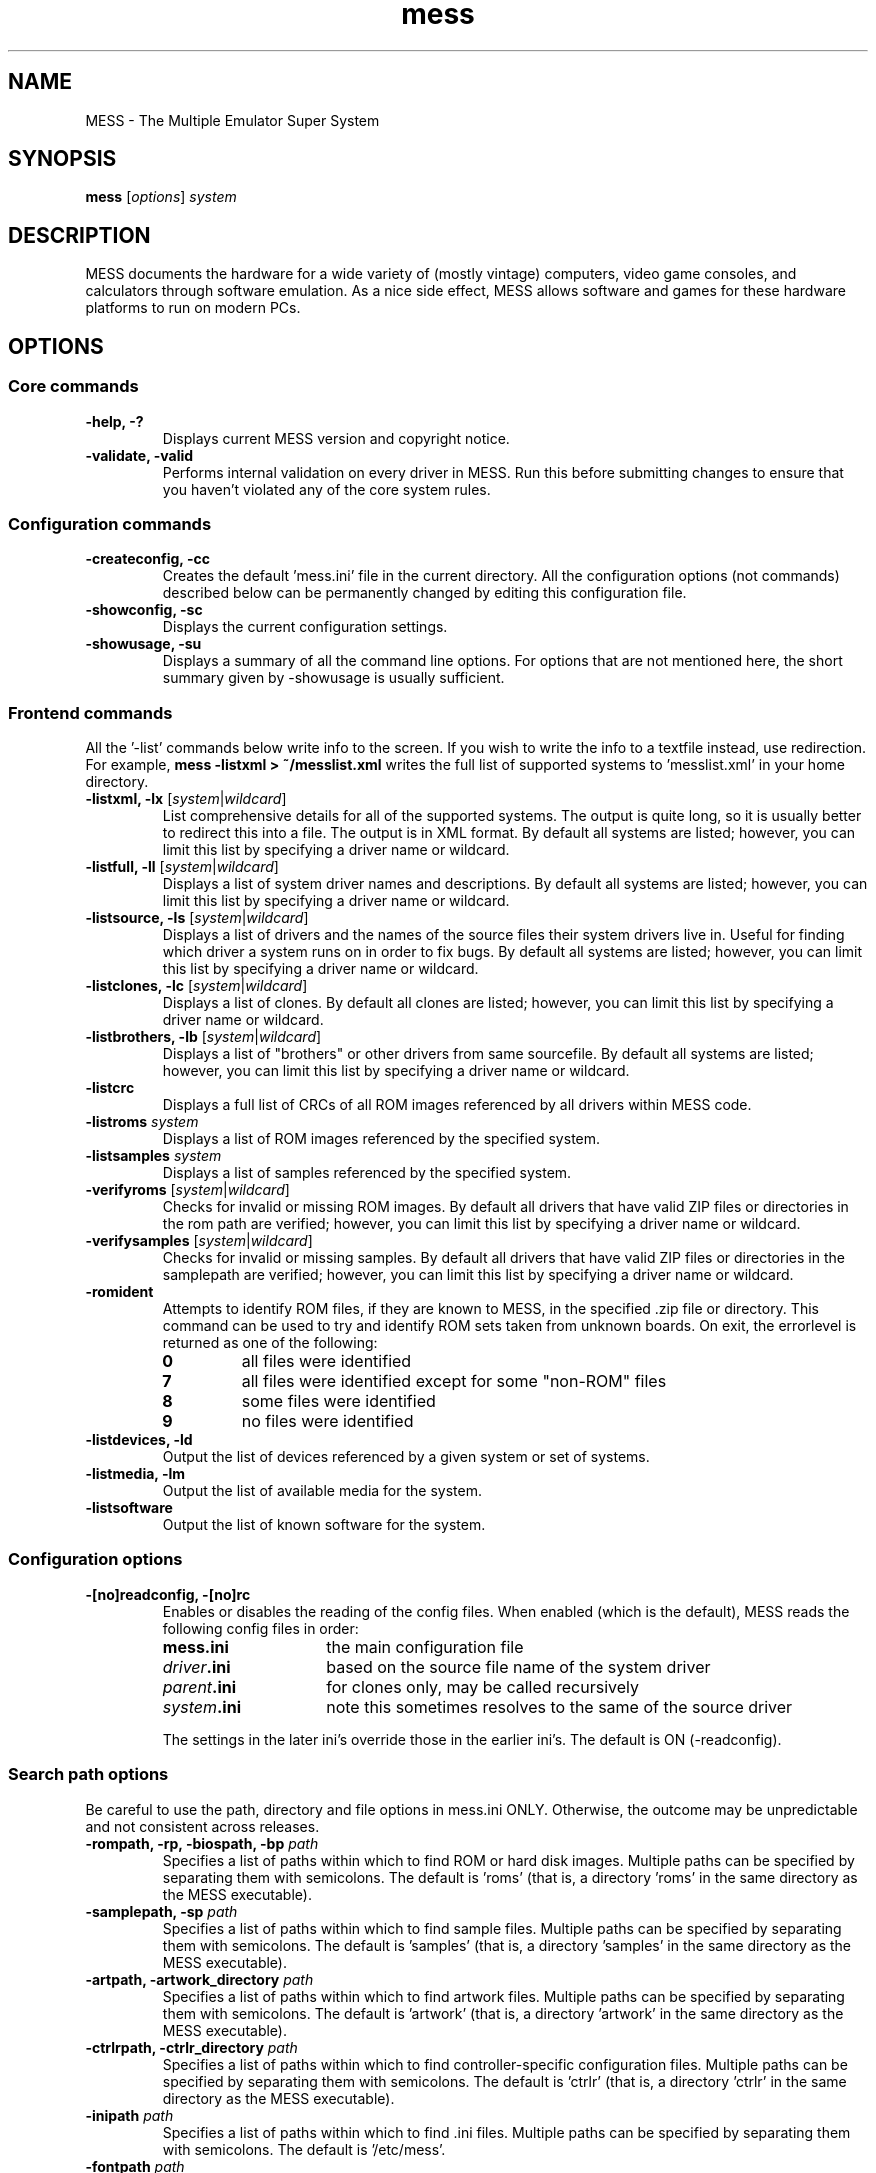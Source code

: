 .\"  -*- nroff -*-
.\"
.\" mess.6
.\"
.\" Man page created from usage and source information:
.\" * commands: see src/emu/clifront.c clifront.h
.\" * options: core entries, see src/emu/emuopts.c emuopts.h
.\"            SDL-specific entries, see src/osd/sdl/sdlmain.c osdsdl.h
.\" Cesare Falco <c.falco@ubuntu.com>, March 2011
.\"
.\" Some text borrowed from the xmame 0.106 man page,
.\" done by Rene Herrmann <rene.herrmann@berlin.de>, September 2000
.\" and updated by Andrew Burton <burtona@gol.com>, July 2003
.\"
.\" Other info's taken from MESS Wiki as well:
.\" http://mess.redump.net/
.\"
.\"
.TH mess 6 2011-03-02 0.141 "The Multiple Emulator Super System (MESS)"
.\"
.\"
.\" NAME chapter
.SH NAME
MESS \- The Multiple Emulator Super System
.\"
.\"
.\" SYNOPSIS chapter
.SH SYNOPSIS
.B mess
.RI [ options ]
.I system
.\"
.\"
.\" DESCRIPTION chapter
.SH DESCRIPTION
MESS documents the hardware for a wide variety of (mostly vintage) computers,
video game consoles, and calculators through software emulation. As a nice
side effect, MESS allows software and games for these hardware platforms
to run on modern PCs.
.\"
.\"
.\" OPTIONS chapter
.SH OPTIONS
.\"
.\" *******************************************************
.SS Core commands
.\" *******************************************************
.TP
.B \-help, \-?
Displays current MESS version and copyright notice.
.TP
.B \-validate, \-valid
Performs internal validation on every driver in MESS. Run this
before submitting changes to ensure that you haven't violated any of
the core system rules.
.\"
.\" *******************************************************
.SS Configuration commands
.\" *******************************************************
.TP
.B \-createconfig, \-cc
Creates the default 'mess.ini' file in the current directory. All the
configuration options (not commands) described below can be permanently
changed by editing this configuration file.
.TP
.B \-showconfig, \-sc
Displays the current configuration settings.
.TP
.B \-showusage, \-su
Displays a summary of all the command line options. For options that
are not mentioned here, the short summary given by \-showusage
is usually sufficient.
.\"
.\" *******************************************************
.SS Frontend commands
.\" *******************************************************
All the '\-list' commands below write info to the screen.
If you wish to write the info to a textfile instead, use redirection.
For example,
.B mess \-listxml > ~/messlist.xml
writes the full list of supported systems to 'messlist.xml' in your
home directory.
.TP
.B \-listxml, \-lx \fR[\fIsystem\fR|\fIwildcard\fR]
List comprehensive details for all of the supported systems. The output
is quite long, so it is usually better to redirect this into a file.
The output is in XML format. By default all systems are listed; however,
you can limit this list by specifying a driver name or wildcard.
.TP
.B \-listfull, \-ll \fR[\fIsystem\fR|\fIwildcard\fR]
Displays a list of system driver names and descriptions. By default all
systems are listed; however, you can limit this list by specifying a
driver name or wildcard.
.TP
.B \-listsource, \-ls \fR[\fIsystem\fR|\fIwildcard\fR]
Displays a list of drivers and the names of the source files their system
drivers live in. Useful for finding which driver a system runs on in
order to fix bugs. By default all systems are listed; however, you can
limit this list by specifying a driver name or wildcard.
.TP
.B \-listclones, \-lc \fR[\fIsystem\fR|\fIwildcard\fR]
Displays a list of clones. By default all clones are listed; however,
you can limit this list by specifying a driver name or wildcard.
.TP
.B \-listbrothers, \-lb \fR[\fIsystem\fR|\fIwildcard\fR]
Displays a list of "brothers" or other drivers from same sourcefile.
By default all systems are listed; however, you can limit this list by
specifying a driver name or wildcard.
.TP
.B \-listcrc
Displays a full list of CRCs of all ROM images referenced by all
drivers within MESS code.
.TP
.B \-listroms \fIsystem
Displays a list of ROM images referenced by the specified system.
.TP
.B \-listsamples \fIsystem
Displays a list of samples referenced by the specified system.
.TP
.B \-verifyroms \fR[\fIsystem\fR|\fIwildcard\fR]
Checks for invalid or missing ROM images. By default all drivers that
have valid ZIP files or directories in the rom path are verified;
however, you can limit this list by specifying a driver name or
wildcard.
.TP
.B \-verifysamples \fR[\fIsystem\fR|\fIwildcard\fR]
Checks for invalid or missing samples. By default all drivers that
have valid ZIP files or directories in the samplepath are verified;
however, you can limit this list by specifying a driver name or wildcard.
.TP
.B \-romident
Attempts to identify ROM files, if they are known to MESS, in the
specified .zip file or directory. This command can be used to try and
identify ROM sets taken from unknown boards. On exit, the errorlevel
is returned as one of the following:
.RS
.TP
.B 0
all files were identified
.TP
.B 7
all files were identified except for some "non\-ROM" files
.TP
.B 8
some files were identified
.TP
.B 9
no files were identified
.RE
.TP
.B \-listdevices, \-ld
Output the list of devices referenced by a given system or set of systems.
.TP
.B \-listmedia, \-lm
Output the list of available media for the system.
.TP
.B \-listsoftware
Output the list of known software for the system.
.\"
.\" *******************************************************
.SS Configuration options
.\" *******************************************************
.TP
.B \-[no]readconfig, \-[no]rc
Enables or disables the reading of the config files. When enabled
(which is the default), MESS reads the following config files in order:
.RS
.TP 15
.B mess.ini
the main configuration file
.TP
.IB driver .ini
based on the source file name of the system driver
.TP
.IB parent .ini
for clones only, may be called recursively
.TP
.IB system .ini
note this sometimes resolves to the same of the source driver
.P
The settings in the later ini's override those in the earlier ini's.
The default is ON (\-readconfig).
.RE
.\"
.\" *******************************************************
.SS Search path options
.\" *******************************************************
Be careful to use the path, directory and file options in
mess.ini ONLY. Otherwise, the outcome may be unpredictable and not
consistent across releases.
.TP
.B \-rompath, \-rp, \-biospath, \-bp \fIpath
Specifies a list of paths within which to find ROM or hard disk images.
Multiple paths can be specified by separating them with semicolons.
The default is 'roms' (that is, a directory 'roms' in the same directory
as the MESS executable).
.TP
.B \-samplepath, \-sp \fIpath
Specifies a list of paths within which to find sample files. Multiple
paths can be specified by separating them with semicolons. The default
is 'samples' (that is, a directory 'samples' in the same directory as
the MESS executable).
.TP
.B \-artpath, \-artwork_directory \fIpath
Specifies a list of paths within which to find artwork files. Multiple
paths can be specified by separating them with semicolons. The default
is 'artwork' (that is, a directory 'artwork' in the same directory as
the MESS executable).
.TP
.B \-ctrlrpath, \-ctrlr_directory \fIpath
Specifies a list of paths within which to find controller\-specific
configuration files. Multiple paths can be specified by separating
them with semicolons. The default is 'ctrlr' (that is, a
directory 'ctrlr' in the same directory as the MESS executable).
.TP
.B \-inipath \fIpath
Specifies a list of paths within which to find .ini files. Multiple
paths can be specified by separating them with semicolons. The default
is '/etc/mess'.
.TP
.B \-fontpath \fIpath
Specifies a list of paths within which to find .bdf font files. Multiple
paths can be specified by separating them with semicolons. The default
is '.' (that is, search in the same directory as the MESS executable).
.TP
.B \-cheatpath \fIpath
Specifies a list of paths within which to find cheat files. Multiple
paths can be specified by separating them with semicolons. The default
is 'cheat' (that is, a directory 'cheat' in the same directory as
the MESS executable).
.TP
.B \-crosshairpath \fIpath
Specifies a list of paths within which to find crosshair files. Multiple
paths can be specified by separating them with semicolons. The default
is 'crosshair' (that is, a directory 'crosshair' in the same directory as
the MESS executable).  If the Crosshair is set to default in the menu,
MESS will look for system/cross#.png and then cross#.png in the
specified path, where # is the player number.  Failing that,
MESS will use built\-in default crosshairs.
.TP
.B \-hashpath \fIpath
Specifies a list of paths within which to search for software hash files.
Multiple paths can be specified by separating them with semicolons.
The default is 'hash' (that is, a directory 'hash' in the same directory
as the MESS executable).
.\"
.\" *******************************************************
.SS Output Directory Options
.\" *******************************************************
.TP
.B \-cfg_directory \fIpath
Specifies a single directory where configuration files are stored.
Configuration files store user configurable settings that are read at
startup and written when MESS exits. The default is 'cfg' (that is,
a directory 'cfg' in the same directory as the MESS executable). If this
directory does not exist, it will be automatically created.
.TP
.B \-nvram_directory \fIpath
Specifies a single directory where NVRAM files are stored. NVRAM files
store the contents of EEPROM and non\-volatile RAM (NVRAM) for systems
which used this type of hardware. This data is read at startup and
written when MESS exits. The default is 'nvram' (that is, a
directory 'nvram' in the same directory as the MESS executable). If this
directory does not exist, it will be automatically created.
.TP
.B \-memcard_directory \fIpath
Specifies a single directory where memory card files are stored. Memory
card files store the contents of removable memory cards for systems which
used this type of hardware. This data is read and written under control
of the user via the 'Memory Card' menu in the user interface. The
default is 'memcard' (that is, a directory 'memcard' in the same
directory as the MESS executable). If this directory does not exist,
it will be automatically created.
.TP
.B \-input_directory \fIpath
Specifies a single directory where input recording files are stored.
Input recordings are created via the \-record option and played back via
the \-playback option. The default is 'inp' (that is, a directory 'inp'
in the same directory as the MESS executable). If this directory
does not exist, it will be automatically created.
.TP
.B \-state_directory \fIpath
Specifies a single directory where save state files are stored. Save
state files are read and written either upon user request, or when using
the \-autosave option. The default is 'sta' (that is, a directory 'sta'
in the same directory as the MESS executable). If this directory does
not exist, it will be automatically created.
.TP
.B \-snapshot_directory \fIpath
Specifies a single directory where screen snapshots are stored, when
requested by the user. The default is 'snap' (that is, a directory 'snap'
in the same directory as the MESS executable). If this directory
does not exist, it will be automatically created.
.TP
.B \-diff_directory \fIpath
Specifies a single directory where hard drive differencing files are
stored. Hard drive differencing files store any data that is written
back to a hard disk image, in order to preserve the original image. The
differencing files are created at startup when a system with a hard disk
image. The default is 'diff' (that is, a directory 'diff' in the same
directory as the MESS executable). If this directory does not exist,
it will be automatically created.
.TP
.B \-comment_directory \fIpath
Specifies a single directory where debugger comment files are stored.
Debugger comment files are written by the debugger when comments are
added to the disassembly for a system. The default is 'comments' (that is,
a directory 'comments' in the same directory as the MESS executable).
If this directory does not exist, it will be automatically created.
.\"
.\" *******************************************************
.SS State/playback options
.\" *******************************************************
.TP
.B \-state \fIslot
Immediately after starting the specified system, will cause the save
state in the specified slot to be loaded.
.TP
.B \-[no]autosave
When enabled, automatically creates a save state file when exiting MESS
and automatically attempts to reload it when later starting MESS with
the same system. This only works for systems that have explicitly enabled
save state support in their driver. The default is OFF (\-noautosave).
.TP
.B \-playback, \-pb \fIfile
Specifies a file from which to play back a series of system inputs. This
feature does not work reliably for all systems, but can be used to watch
a previously recorded system session from start to finish. In order to
make things consistent, you should only record and playback with all
configuration (.cfg), NVRAM (.nv), and memory card files deleted. The
default is NULL (no playback).
.TP
.B \-record, \-rec \fIfile
Specifies a file to record all input from a system session. This can be
used to record a system session for later playback. This feature does not
work reliably for all systems, but can be used to watch a previously
recorded system session from start to finish. In order to make things
consistent, you should only record and playback with all configuration
(.cfg), NVRAM (.nv), and memory card files deleted. The default is NULL
(no recording).
.TP
.B \-snapname \fIname
Describes how MESS should name files for snapshots.
.I name
is a string that provides a template that is used to generate a file name.
Three simple substitutions are provided:
.RS
.TP
.B /
represents the path separator on any target platform (even Windows)
.TP
.B %g
represents the driver name of the current system
.TP
.B %i
represents an incrementing index. If omitted, then each snapshot taken
will overwrite the previous one; otherwise, MESS will find the next
empty value for %i and use that for a file name.
.P
The default is '%g/%i', which creates a separate folder for each system,
and names the snapshots under it starting with 0000 and increasing
from there.
.RE
.TP
.B \-snapsize \fIwidth\fRx\fIheight
Hard\-codes the size for snapshots and movie recording. By default,
MESS will create snapshots at the system's current resolution in raw
pixels, and will create movies at the system's starting resolution in
raw pixels. If you specify this option, then MESS will create both
snapshots and movies at the size specified, and will bilinear filter
the result. Note that this size does not automatically rotate if the
system is vertically oriented. The default is 'auto'.
.TP
.B \-snapview internal\fR|\fBauto\fR|\fIview
Specifies the view to use when rendering snapshots and movies.
.RS
.TP 12
.B internal
renders a separate snapshot per screen or renders movies only of the
first screen using the special 'internal' view.
.TP
.B auto
selects the first view with all screens present
.TP
.I view
select the first view whose name matches all the characters.
For example,
.B mame \-snapview native
will match the "Native (15:14)" view even though it is not a perfect
match.
.P
The default value is 'internal'.
.RE
.TP
.B \-mngwrite \fIfile
Writes each video frame to the given file in MNG format, producing
an animation of the system session.
Note that \-mngwrite only writes video frames; it does not save any audio
data. Use \-wavwrite for that, and reassemble the audio/video using
offline tools. The default is NULL (no recording).
.TP
.B \-aviwrite \fIfile
Stream video and sound data to the given file
in AVI format, producing an animation of the system session complete
with sound. The default is NULL (no recording).
.TP
.B \-wavwrite \fIfile
Writes the final mixer output to the given file
in WAV format, producing an audio recording of the system session.
The default is NULL (no recording).
.TP
.B \-[no]burnin
Tracks brightness of the screen during play and at the end of
emulation generates a PNG that can be used to simulate burn\-in
effects on other systems. The resulting PNG is created such that the
least\-used areas of the screen are fully white (since burned\-in areas
are darker, all other areas of the screen must be lightened a touch).
The intention is that this PNG can be loaded via an artwork file with
a low alpha (e.g, 0.1\-0.2 seems to work well) and blended over the
entire screen. The PNG files are saved in the snap directory under
the system/burnin\-<screen.name>.png. The default is OFF (\-noburnin).
.\"
.\" *******************************************************
.SS Performance options
.\" *******************************************************
.TP
.B \-[no]autoframeskip, \-[no]afs
Automatically determines the frameskip level while you're playing the
system, adjusting it constantly in a frantic attempt to keep the system
running at full speed. Turning this on overrides the value you have set
for \-frameskip below. The default is OFF (\-noautoframeskip).
.TP
.B \-frameskip, \-fs \fIvalue
Specifies the frameskip value (autoframeskip must be disabled). This is the
number of frames out of every 12 to drop when running. For example, if you
say \-frameskip 2, then MESS will display 10 out of every 12 frames. By
skipping those frames, you may be able to get full speed in a system that
requires more horsepower than your computer has. The default value is 0,
which skips no frames.
.TP
.B \-seconds_to_run, \-str \fIvalue
This option can be used for benchmarking and automated testing. It tells
MESS to stop execution after a fixed number of seconds. By combining
this with a fixed set of other command line options, you can set up a
consistent environment for benchmarking MESS performance. In addition,
upon exit, the \-str option will write a screenshot called final.png
to the system's snapshot directory.
.TP
.B \-[no]throttle
Configures the default thottling setting. When throttling is on, MESS
attempts to keep the system running at the system's intended speed. When
throttling is off, MESS runs the system as fast as it can. Note that the
fastest speed is more often than not limited by your graphics card,
especially for older systems. The default is ON (\-throttle).
.TP
.B \-[no]sleep
Allows MESS to give time back to the system when running with \-throttle.
This allows other programs to have some CPU time, assuming that the
system isn't taxing 100% of your CPU resources. This option can potentially
cause hiccups in performance if other demanding programs are running.
The default is ON (\-sleep).
.TP
.B \-speed
Controls the speed of gameplay, relative to realtime; smaller numbers are
slower. Default is 1.00.
.TP
.B \-refreshspeed, \-rs
Automatically adjusts the \-speed parameter to keep the effective refresh
rate below that of the lowest screen refresh rate.
.\"
.\" +++++++++++++++++++++++++++++++++++++++++++++++++++++++
.\" SDL specific
.\" +++++++++++++++++++++++++++++++++++++++++++++++++++++++
.TP
.B \-multithreading, \-mt
Enable multithreading; this enables rendering and blitting on a separate
thread. The default is OFF.
.TP
.B \-numprocessors, \-np
Set number of processors; this overrides the number the system reports.
.TP
.B \-sdlvideofps
Show SDL video performance.
.\"
.\" *******************************************************
.SS Rotation options
.\" *******************************************************
.TP
.B \-[no]rotate
Rotate the system to match its normal state (horizontal/vertical). This
ensures that both vertically and horizontally oriented systems show up
correctly without the need to rotate your monitor. If you want to keep
the system displaying 'raw' on the screen the way the actual machine would
have, turn this option off. The default is ON (\-rotate).
.TP
.B \-[no]ror
.TP
.B \-[no]rol
Rotate the system screen to the right (clockwise) or left
(counter\-clockwise) relative to either its normal state (if \-rotate
is specified) or its native state (if \-norotate is specified). The
default for both of these options is OFF (\-noror \-norol).
.TP
.B \-[no]autoror
.TP
.B \-[no]autorol
These options are designed for use with pivoting screens that only
pivot in a single direction. If your screen only pivots clockwise,
use \-autorol to ensure that the system will fill the screen either
horizontally or vertically in one of the directions you can handle.
If your screen only pivots counter\-clockwise, use \-autoror.
.TP
.B \-[no]flipx
.TP
.B \-[no]flipy
Flip (mirror) the system screen either horizontally (\-flipx) or
vertically (\-flipy). The flips are applied after the \-rotate and
\-ror/\-rol options are applied. The default for both of these options
is OFF (\-noflipx \-noflipy).
.\"
.\" *******************************************************
.SS Artwork options
.\" *******************************************************
.TP
.B \-[no]artwork_crop, \-[no]artcrop
Enable cropping of artwork to the system screen area only. This
option can also be controlled via the Video Options menu in the user
interface. The default is OFF (\-noartwork_crop).
.TP
.B \-[no]use_backdrops, \-[no]backdrop
Enables/disables the display of backdrops. The default is ON
(\-use_backdrops).
.TP
.B \-[no]use_overlays, \-[no]overlay
Enables/disables the display of overlays. The default is ON
(\-use_overlays).
.TP
.B \-[no]use_bezels, \-[no]bezel
Enables/disables the display of bezels. The default is ON
(\-use_bezels).
.\"
.\" *******************************************************
.SS Screen options
.\" *******************************************************
.TP
.B \-brightness \fIvalue
Controls the default brightness, or black level, of the system screens.
This option does not affect the artwork or other parts of the display.
Using the MESS UI, you can individually set the brightness for each system
screen; this option controls the initial value for all visible system
screens. The standard value is 1.0. Selecting lower values (down to 0.1)
will produce a darkened display, while selecting higher values (up to
2.0) will give a brighter display. The default is 1.0.
.TP
.B \-contrast \fIvalue
Controls the contrast, or white level, of the system screens. This option
does not affect the artwork or other parts of the display. Using the
MESS UI, you can individually set the contrast for each system screen;
this option controls the initial value for all visible system screens. The
standard value is 1.0. Selecting lower values (down to 0.1) will produce
a dimmer display, while selecting higher values (up to 2.0) will
give a more saturated display. The default is 1.0.
.TP
.B \-gamma \fIvalue
Controls the gamma, which produces a potentially nonlinear black to
white ramp, for the system screens. This option does not affect the
artwork or other parts of the display. Using the MESS UI, you can
individually set the gamma for each system screen; this option controls
the initial value for all visible system screens. The standard value is
1.0, which gives a linear ramp from black to white. Selecting lower
values (down to 0.1) will increase the nonlinearity toward black,
while selecting higher values (up to 3.0) will push the nonlinearity
toward white. The default is 1.0.
.TP
.B \-pause_brightness \fIvalue
This controls the brightness level when MESS is paused. The default
value is 0.65.
.\"
.\" *******************************************************
.SS Vector rendering options
.\" *******************************************************
.TP
.B \-[no]antialias, \-[no]aa
Enables antialiased line rendering for vector systems. The default is ON
(\-antialias).
.TP
.B \-beam \fIwidth
Sets the width of the vectors. This is a scaling factor against the
standard vector width. A value of 1.0 will keep the default vector line
width. Smaller values will reduce the width, and larger values will
increase the width. The default is 1.0.
.TP
.B \-flicker \fIvalue
Simulates a vector "flicker" effect, similar to a vector monitor that
needs adjustment. This option requires a float argument in the range of
0.00\-100.00 (0=none, 100=maximum). The default is 0.
.\"
.\" *******************************************************
.SS Video options
.\" *******************************************************
.\" +++++++++++++++++++++++++++++++++++++++++++++++++++++++
.\" SDL specific
.\" +++++++++++++++++++++++++++++++++++++++++++++++++++++++
.TP
.B \-video soft\fR|\fBopengl\fR|\fBopengl16\fR|\fBnone
Specifies which video subsystem to use for drawing:
.RS
.TP 12
.B soft
uses software rendering, which is slower but more compatible.
.TP
.B opengl
uses OpenGL and your graphics accelerator to speed up many
aspects of drawing MESS including compositing artwork, overlays, and
bezels, as well as stretching the image to fit your screen.
.TP
.B opengl16
uses alternate OpenGL code, which should provide faster
output on some cards.
.TP
.B none
does no drawing and is intended for CPU benchmarking.
.P
Default is 'soft'.
.RE
.TP
.B \-[no]window, \-[no]w
Run MESS in either full screen or a window. This is a fully\-featured window
mode where the window resizes as necessary to track what the system does.
And you can resize it yourself with your OS's standard window controls.
The default is OFF (\-nowindow).
.TP
.B \-[no]maximize, \-[no]max
Controls initial window size in windowed mode. If it is set on, the
window will initially be set to the maximum supported size when you
start MESS. If it is turned off, the window will start out at the
smallest supported size. This option only has an effect when the
\-window option is used. The default is ON (\-maximize).
.TP
.B \-keepaspect, \-ka
Forces the correct aspect ratio. This means when you're resizing the window
in windowed mode the actual system image will resize in discrete steps to
maintain the proper shape of the system graphics. If you turn this off you can
resize the window to anything you like and get funny squishing and stretching.
The same applies for full\-screen. Default is ON (\-keepaspect).
.TP
.B \-unevenstretch, \-ues
Allow non\-integer stretch factors. Video purists should stay far, far away
from this option, while everyone else will be happy to know that it lets you
fill the screen properly in full\-screen mode. Default is ON (\-unevenstretch).
.TP
.B \-effect none\fR|\fIfile
Name of a PNG file to use for visual effects, or 'none'. Default is 'none'.
.TP
.B \-centerh
Center horizontally within the view area. Default is ON (\-centerh).
.TP
.B \-centerv
Center vertically within the view area. Default is ON (\-centerv).
.TP
.B \-waitvsync
Enable waiting for the start of VBLANK before flipping screens;
reduces tearing effects.
.\"
.\" *******************************************************
.SS Software video rendering subsystem options
.\" *******************************************************
.\" +++++++++++++++++++++++++++++++++++++++++++++++++++++++
.\" SDL specific
.\" +++++++++++++++++++++++++++++++++++++++++++++++++++++++
All the options in this group are available only with softare video
rendering subsystem (\-video soft).
.TP
.B \-prescale \fIvalue
Scale screen rendering by this amount in software. Default is 1.
.TP
.B \-scalemode, \-sm none\fR|\fBasync\fR|\fByv12\fR|\fByuy2\fR\
|\fByv12x2\fR|\fByuy2x2
Hardware scaling mode.
.RS
.TP 12
.B none
use software rendering
.TP
.B async
async overlay
.TP
.B yv12
yv12 overlay
.TP
.B yuy2
yuy2 overlay
.TP
.B yv12x2
yv12 overlay using x2 prescaling
.TP
.B yuy2x2
yuy2 overlay using x2 prescaling
.P
Default is 'none'.
.RE
.\"
.\" *******************************************************
.SS OpenGL video rendering subsystem options
.\" *******************************************************
.\" +++++++++++++++++++++++++++++++++++++++++++++++++++++++
.\" SDL specific
.\" +++++++++++++++++++++++++++++++++++++++++++++++++++++++
All the options in this group are available only with OpenGL video
rendering subsystem (\-video opengl or \-video opengl16).
.TP
.B \-filter, \-glfilter, \-flt
Enable bilinear filtering on screen output. Default is ON (\-filter).
.TP
.B \-gl_forcepow2texture
Force power of two textures. Default is NO.
.TP
.B \-gl_notexturerect
Don't use OpenGL GL_ARB_texture_rectangle. Default is ON: turn off
(set this to 0) if corruption occurs in OpenGL mode, at cost of some
performance loss.
.TP
.B \-gl_vbo
Enable OpenGL VBO, if available, for a performance increase.
Default is ON: turn off (set this to 0) if corruption occurs.
.TP
.B \-gl_pbo
Enable OpenGL PBO, if available, for a performance increase.
Default is ON: turn off (set this to 0) if corruption occurs.
.TP
.B \-gl_glsl
Enable OpenGL GLSL, if available, for a performance increase.
.TP
.B \-gl_glsl_filter \fIvalue
Enable OpenGL GLSL filtering instead of FF filtering. Allowed values are
.RS
.TP 8
.B 0
plain
.TP
.B 1
bilinear
.P
Default is 1.
.RE
.TP
.BR \-glsl_shader_mame #
Preferred custom OpenGL GLSL shader set mame bitmap, with # ranging
from 0 to 9.
.TP
.BR \-glsl_shader_screen #
Preferred custom OpenGL GLSL shader screen bitmap, with # ranging
from 0 to 9.
.TP
.B \-gl_glsl_vid_attr
Enable OpenGL GLSL handling of brightness and contrast. Better RGB system
performance for free. Default is ON.
.TP
.B \-resolution, \-r
Select the resolution to use in full\-screen mode; \-switchres must
be enabled for this to work.
.\"
.\" *******************************************************
.SS Full screen options
.\" *******************************************************
.\" +++++++++++++++++++++++++++++++++++++++++++++++++++++++
.\" SDL specific
.\" +++++++++++++++++++++++++++++++++++++++++++++++++++++++
.TP
.B \-[no]switchres
Affects full screen mode only. Chooses if MESS can try to change the
screen resolution (color depth is normally left alone) when in
full\-screen mode. If it's off, you always get your desktop resolution
in full\-screen mode (which can be useful for LCDs).
.TP
.B \-useallheads
Split full screen image across monitors.
.\"
.\" *******************************************************
.SS Sound options
.\" *******************************************************
.TP
.B \-[no]sound
Enable or disable sound altogether. The default is ON (\-sound).
.TP
.B \-samplerate, \-sr \fIvalue
Sets the audio sample rate. Smaller values (e.g. 11025) cause lower
audio quality but faster emulation speed. Higher values (e.g. 48000)
cause higher audio quality but slower emulation speed. The default is
48000.
.TP
.B \-[no]samples
Use samples if available. The default is ON (\-samples).
.TP
.B \-volume, \-vol \fIvalue
Sets the startup volume. It can later be changed with the user interface
(see Keys section). The volume is an attenuation in dB:
for example, '\-volume \-12' will start with \-12dB attenuation.
The default is 0.
.\" +++++++++++++++++++++++++++++++++++++++++++++++++++++++
.\" SDL specific
.\" +++++++++++++++++++++++++++++++++++++++++++++++++++++++
.TP
.B \-audio_latency \fIvalue
This controls the amount of latency built into the audio streaming.
The latency parameter controls the lower threshold. The default is 3;
increase to reduce glitches, decrease for responsiveness.
.\"
.\" *******************************************************
.SS Input options
.\" *******************************************************
.TP
.B \-[no]coin_lockout, \-[no]coinlock
Enables simulation of the "coin lockout" feature that is implemented
on a number of arcade game PCBs. It was up to the operator whether or not
the coin lockout outputs were actually connected to the coin
mechanisms. If this feature is enabled, then attempts to enter a coin
while the lockout is active will fail and will display a popup message
in the user interface. If this feature is disabled, the coin lockout
signal will be ignored. The default is ON (\-coin_lockout).
.TP
.B \-ctrlr \fIcontroller
Enables support for special controllers. Configuration files are
loaded from the ctrlrpath. They are in the same format as the .cfg
files that are saved, but only control configuration data is read
from the file. The default is NULL (no controller file).
.TP
.B \-[no]mouse
Controls whether or not MESS looks for a mouse controller to use. Note
that in many cases, lightguns are treated as mice by the operating
system, so you may need to enable this to enable lightgun support. When
this is enabled, you will not be able to use your mouse while running
MESS. If you want to get control of your computer back, you will need
to either pause MESS or quit. The default is OFF (\-nomouse).
.TP
.B \-[no]joystick, \-[no]joy
Controls whether or not MESS looks for joystick/gamepad controllers.
The default is ON (\-joystick).
.TP
.B \-[no]lightgun, \-[no]gun
Controls whether or not MESS makes use of lightgun controllers.
Note that most lightguns map to the mouse, so using \-lightgun and
\-mouse together may produce strange results. The default is OFF
(\-nolightgun).
.TP
.B \-[no]multikeyboard, \-[no]multikey
Determines whether MESS differentiates between multiple keyboards.
Some systems may report more than one keyboard; by default, the data
from all of these keyboards is combined so that it looks like a single
keyboard. Turning this option on will enable MESS to report keypresses
on different keyboards independently. The default is OFF
(\-nomultikeyboard).
.TP
.B \-[no]multimouse
Determines whether MESS differentiates between multiple mice. Some
systems may report more than one mouse device; by default, the data
from all of these mice is combined so that it looks like a single
mouse. Turning this option on will enable MESS to report mouse
movement and button presses on different mice independently. The
default is OFF (\-nomultimouse).
.TP
.B \-[no]steadykey, \-[no]steady
Some systems require two or more buttons to be pressed at exactly the
same time to make special moves. Due to limitations in the PC keyboard
hardware, it can be difficult or even impossible to accomplish that
using the standard keyboard handling. This option selects a different
handling that makes it easier to register simultaneous button presses,
but has the disadvantage of making controls less responsive. The
default is OFF (\-nosteadykey).
.TP
.B \-[no]offscreen_reload, \-[no]reload
Controls whether or not MESS treats a second button input from a
lightgun as a reload signal. In this case, MESS will report the gun's
position as (0,MAX) with the trigger held, which is equivalent to an
offscreen reload. This is only needed for systems that required you to
shoot offscreen to reload, and then only if your gun does not support
off screen reloads. The default is OFF (\-nooffscreen_reload).
.TP
.B \-joystick_map, \-joymap \fImap
Controls how joystick values map to digital joystick controls.
See /usr/share/doc/mame\-common/config.txt for full details on
joymap format.
.TP
.B \-joystick_deadzone, \-joy_deadzone, \-jdz \fIvalue
If you play with an analog joystick, the center can drift a little.
joystick_deadzone tells how far along an axis you must move before the
axis starts to change. This option expects a float in the range of
0.0 to 1.0. Where 0 is the center of the joystick and 1 is the outer
limit. The default is 0.3.
.TP
.B \-joystick_saturation, \-joy_saturation, \-jsat \fIvalue
If you play with an analog joystick, the ends can drift a little,
and may not match in the +/\- directions. joystick_saturation tells how
far along an axis movement change will be accepted before it reaches
the maximum range. This option expects a float in the range of 0.0 to
1.0, where 0 is the center of the joystick and 1 is the outer limit.
The default is 0.85.
.TP
.B \-natural, \-nat
Specifies whether to use a natural keyboard or not.
.TP
.B \-uimodekey
Specifies the key used to toggle between full and partial UI mode.
.\" +++++++++++++++++++++++++++++++++++++++++++++++++++++++
.\" SDL specific
.\" +++++++++++++++++++++++++++++++++++++++++++++++++++++++
.TP
.B \-keymap
Enable keymap for non\-QWERTY keyboards. Used in conjunction
with \-keymap_file.
.TP
.B \-keymap_file \fIfile
Specifies the full path to the keymap file to be used. A few
keymap files are available in /usr/share/games/mame\-common/keymaps.
.TP
.B \-joy_idx1 \fIjoystick
.TP
.B \-joy_idx2 \fIjoystick
.TP
.B \-joy_idx3 \fIjoystick
.TP
.B \-joy_idx4 \fIjoystick
.TP
.B \-joy_idx5 \fIjoystick
.TP
.B \-joy_idx6 \fIjoystick
.TP
.B \-joy_idx7 \fIjoystick
.TP
.B \-joy_idx8 \fIjoystick
With these options you can assign a joystick to a
specific index in MESS. Even if the kernel will list the joysticks
in a different order on the next boot, MESS will still see the joystick
as e.g. 'Joystick 2'. Use
.B mess \-v
to see which joysticks are recognized. Default is AUTO.
.TP
.B \-sixaxis
Use special handling for PS3 Sixaxis controllers.
.TP
.B \-videodriver, \-vd x11\fR|\fBdirectfb\fR|\fBauto
SDL video driver to use; auto selects SDL default.
.TP
.B \-audiodriver, \-ad alsa\fR|\fBarts\fR|\fBauto
SDL audio driver to use; auto selects SDL default.
.TP
.B \-gl_lib alsa\fR|\fBarts\fR|\fBauto
Alternative libGL.so to use; auto selects SDL default.
.\"
.\" *******************************************************
.SS Input automatic enable options
.\" *******************************************************
.TP
.B \-paddle_device, \-paddle none\fR|\fBkeyboard\fR|\fBmouse\fR\
|\fBlightgun\fR|\fBjoystick
.TP
.B \-adstick_device, \-adstick none\fR|\fBkeyboard\fR|\fBmouse\fR\
|\fBlightgun\fR|\fBjoystick
.TP
.B \-pedal_device, \-pedal none\fR|\fBkeyboard\fR|\fBmouse\fR\
|\fBlightgun\fR|\fBjoystick
.TP
.B \-dial_device, \-dial none\fR|\fBkeyboard\fR|\fBmouse\fR\
|\fBlightgun\fR|\fBjoystick
.TP
.B \-trackball_device, \-trackball none\fR|\fBkeyboard\fR|\fBmouse\fR\
|\fBlightgun\fR|\fBjoystick
.TP
.B \-lightgun_device none\fR|\fBkeyboard\fR|\fBmouse\fR\
|\fBlightgun\fR|\fBjoystick
.TP
.B \-positional_device none\fR|\fBkeyboard\fR|\fBmouse\fR\
|\fBlightgun\fR|\fBjoystick
.TP
.B \-mouse_device none\fR|\fBkeyboard\fR|\fBmouse\fR\
|\fBlightgun\fR|\fBjoystick
Each of these options controls auto\-enabling the mouse, or joystick
depending on the presence of a particular class of analog
control for a particular system. For example, if you specify the option
\-paddle mouse, then any system that has a paddle control will automatically
enable mouse controls just as if you had explicitly specified \-mouse.
Note that these controls override the values of \-[no]mouse,
\-[no]joystick, etc.
.\"
.\" *******************************************************
.SS Debugging options
.\" *******************************************************
.TP
.B \-[no]log
Creates a file called error.log which contains all of the internal
log messages generated by the MESS core and system drivers. The default
is OFF (\-nolog).
.TP
.B \-[no]verbose, \-[no]v
Displays internal diagnostic information. This information is very
useful for debugging problems with your configuration.
Please use the \-verbose option and include the resulting information
when reporting bugs. The default is OFF (\-noverbose).
.TP
.B \-update_in_pause
Enables updating the screen bitmap while the system is paused. This is
useful for debuggin in some scenarios (and gets in the way in others).
.TP
.B \-[no]debug, \-[no]d
Activates the integrated debugger. By default, the debugger is entered
by pressing the tilde (~) key during emulation. It is also entered
immediately at startup. The default is OFF (\-nodebug).
.TP
.B \-debugscript \fIfile
Specifies a file that contains a list of debugger commands to execute
immediately upon startup. The default is NULL (no commands).
.TP
.B \-debug_internal, \-di
Use the internal debugger for debugging.
.\" +++++++++++++++++++++++++++++++++++++++++++++++++++++++
.\" SDL specific
.\" +++++++++++++++++++++++++++++++++++++++++++++++++++++++
.TP
.B \-[no]oslog
Outputs the error.log data to the system debugger. This can be used at
the same time as \-log to output the log data to both targets as well.
Default is OFF (\-nooslog).
.\"
.\" *******************************************************
.SS UI options
.\" *******************************************************
.TP
.B \-uifont
Specify a font to use.
.TP
.B \-newui, \-nu
Use the new MESS UI.
.\"
.\" *******************************************************
.SS Misc options
.\" *******************************************************
.TP
.B \-bios default\fR|\fIbios
Specifies the specific BIOS to use with the current system, for
systems that make use of a BIOS. The \-listxml output will list all of
the possible BIOS names for a system. The default is 'default'.
.TP
.B \-[no]cheat, \-[no]c
Enables the reading of the cheat database, if present, and the Cheat
menu in the user interface. The	default is OFF (\-nocheat).
.TP
.B \-[no]skip_gameinfo
Forces MESS to skip displaying the system info screen. The default is OFF
(\-noskip_gameinfo).
.TP
.B \-ramsize, \-ram
Size of RAM (if supported by driver).
.TP
.B \-writeconfig, \-wc
Writes configuration to
.IB driver .ini
on exit.
.\"
.\"
.\" FILES chapter
.SH FILES
.TP
.B /etc/mess/mess.ini
Main configuration file

